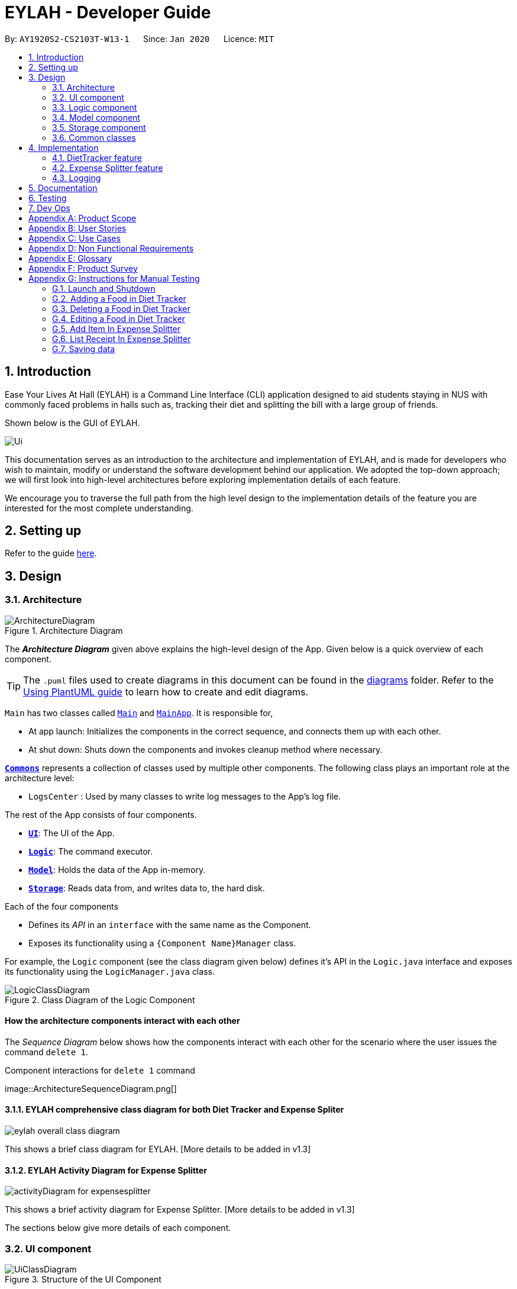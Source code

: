 = EYLAH - Developer Guide
:site-section: DeveloperGuide
:toc:
:toc-title:
:toc-placement: preamble
:sectnums:
:imagesDir: images
:stylesDir: stylesheets
:xrefstyle: full
ifdef::env-github[]
:tip-caption: :bulb:
:note-caption: :information_source:
:warning-caption: :warning:
endif::[]
:repoURL: https://github.com/AY1920S2-CS2103T-W13-1/main

By: `AY1920S2-CS2103T-W13-1`      Since: `Jan 2020`      Licence: `MIT`

== Introduction

Ease Your Lives At Hall (EYLAH) is a Command Line Interface (CLI) application designed to aid students staying in NUS with commonly faced problems in halls such as,
tracking their diet and splitting the bill with a large group of friends.

Shown below is the GUI of EYLAH.

image::Ui.png[]

This documentation serves as an introduction to the architecture and implementation of EYLAH,
and is made for developers who wish to maintain,
modify or understand the software development behind our application.
We adopted the top-down approach; we will first look into high-level
architectures before exploring implementation details of each feature.

We encourage you to traverse the full path from the high level design to the
implementation details of the feature you are interested for the most complete understanding.

== Setting up

Refer to the guide <<SettingUp#, here>>.

== Design

[[Design-Architecture]]
=== Architecture

.Architecture Diagram
image::ArchitectureDiagram.png[]

The *_Architecture Diagram_* given above explains the high-level design of the App. Given below is a quick overview of each component.

[TIP]
The `.puml` files used to create diagrams in this document can be found in the link:{repoURL}/docs/diagrams/[diagrams] folder.
Refer to the <<UsingPlantUml#, Using PlantUML guide>> to learn how to create and edit diagrams.

`Main` has two classes called link:{repoURL}/src/main/java/seedu/address/Main.java[`Main`] and link:{repoURL}/src/main/java/seedu/address/MainApp.java[`MainApp`]. It is responsible for,

* At app launch: Initializes the components in the correct sequence, and connects them up with each other.
* At shut down: Shuts down the components and invokes cleanup method where necessary.

<<Design-Commons,*`Commons`*>> represents a collection of classes used by multiple other components.
The following class plays an important role at the architecture level:

* `LogsCenter` : Used by many classes to write log messages to the App's log file.

The rest of the App consists of four components.

* <<Design-Ui,*`UI`*>>: The UI of the App.
* <<Design-Logic,*`Logic`*>>: The command executor.
* <<Design-Model,*`Model`*>>: Holds the data of the App in-memory.
* <<Design-Storage,*`Storage`*>>: Reads data from, and writes data to, the hard disk.

Each of the four components

* Defines its _API_ in an `interface` with the same name as the Component.
* Exposes its functionality using a `{Component Name}Manager` class.

For example, the `Logic` component (see the class diagram given below) defines it's API in the `Logic.java` interface and exposes its functionality using the `LogicManager.java` class.

.Class Diagram of the Logic Component
image::LogicClassDiagram.png[]

[discrete]
==== How the architecture components interact with each other

The _Sequence Diagram_ below shows how the components interact with each other for the scenario where the user issues the command `delete 1`.

.Component interactions for `delete 1` command
image::ArchitectureSequenceDiagram.png[] +


==== EYLAH comprehensive class diagram for both Diet Tracker and Expense Spliter

image::eylah_overall_class_diagram.png[]

This shows a brief class diagram for EYLAH. [More details to be added in v1.3]

==== EYLAH Activity Diagram for Expense Splitter

image::activityDiagram_for_expensesplitter.png[]

This shows a brief activity diagram for Expense Splitter. [More details to be added in v1.3]


The sections below give more details of each component. +

[[Design-Ui]]
=== UI component

.Structure of the UI Component
image::UiClassDiagram.png[]

*API* : link:{repoURL}/src/main/java/seedu/address/ui/Ui.java[`Ui.java`]

The UI consists of a `MainWindow` that is made up of parts e.g.`CommandBox`, `ResultDisplay`, `PersonListPanel`, `StatusBarFooter` etc. All these, including the `MainWindow`, inherit from the abstract `UiPart` class.

The `UI` component uses JavaFx UI framework. The layout of these UI parts are defined in matching `.fxml` files that are in the `src/main/resources/view` folder. For example, the layout of the link:{repoURL}/src/main/java/seedu/address/ui/MainWindow.java[`MainWindow`] is specified in link:{repoURL}/src/main/resources/view/MainWindow.fxml[`MainWindow.fxml`]

The `UI` component,

* Executes user commands using the `Logic` component.
* Listens for changes to `Model` data so that the UI can be updated with the modified data.

[[Design-Logic]]
=== Logic component

[[fig-LogicClassDiagram]]
.Structure of the Logic Component
image::LogicClassDiagram.png[]

*API* :
link:{repoURL}/src/main/java/seedu/address/logic/Logic.java[`Logic.java`]

.  `Logic` uses the `AddressBookParser` class to parse the user command.
.  This results in a `Command` object which is executed by the `LogicManager`.
.  The command execution can affect the `Model` (e.g. adding a person).
.  The result of the command execution is encapsulated as a `CommandResult` object which is passed back to the `Ui`.
.  In addition, the `CommandResult` object can also instruct the `Ui` to perform certain actions, such as displaying help to the user.

Given below is the Sequence Diagram for interactions within the `Logic` component for the `execute("delete 1")` API call.

.Interactions Inside the Logic Component for the `delete 1` Command
image::DeleteSequenceDiagram.png[]

NOTE: The lifeline for `DeleteCommandParser` should end at the destroy marker (X) but due to a limitation of PlantUML, the lifeline reaches the end of diagram.

[[Design-Model]]
=== Model component

.Structure of the Model Component
image::ModelClassDiagram.png[]

*API* : link:{repoURL}/src/main/java/seedu/address/splitterModel/Model.java[`Model.java`]

The `Model`,

* stores a `UserPref` object that represents the user's preferences.
* stores the Address Book data.
* exposes an unmodifiable `ObservableList<Person>` that can be 'observed' e.g. the UI can be bound to this list so that the UI automatically updates when the data in the list change.
* does not depend on any of the other three components.

[NOTE]
As a more OOP splitterModel, we can store a `Tag` list in `Address Book`, which `person` can reference. This would allow `Address Book` to only require one `Tag` object per unique `Tag`, instead of each `person` needing their own `Tag` object. An example of how such a splitterModel may look like is given below. +
 +
image:BetterModelClassDiagram.png[]

[[Design-Storage]]
=== Storage component

.Structure of the Storage Component
image::StorageClassDiagram.png[]

*API* : link:{repoURL}/src/main/java/seedu/address/splitterStorage/Storage.java[`Storage.java`]

The `Storage` component,

* can save `UserPref` objects in json format and read it back.
* can save the Address Book data in json format and read it back.

[[Design-Commons]]
=== Common classes

Classes used by multiple components are in the `seedu.addressbook.commons` package.

== Implementation

This section describes some noteworthy details on how certain features are implemented.

// tag::undoredo[]
=== DietTracker feature

The Diet Tracker feature is designed to aid our users in maintaining a healthy lifestyle. The feature comprises
of 9 Commands.

* <<Add-Command, `AddCommand`>> - Creates a new Food object with its attributes (Name, Calories) and adds it to the FoodBook Storage.
* <<Delete-Command, `DeleteCommand`>> - Deletes the Food specified by the input index from FoodBook Storage.
* <<List-Command, `ListCommand`>> - Lists the Foods and its attributes (Name, Calories) for the timeframe specified by users
based on their user input.
* <<Edit-Command, `EditCommand`>> - Allows the user to edit an of the Food in Storage.
* <<Bmi-Command, `BmiCommand`>> - Calculates the BMI.
* <<Height-Command, `HeightCommand`>> - Allows users to log their Height in centimeters.
* <<Weight-Command, `WeightCommand`>> - Allows users to log their Weight in kilograms.
* <<Mode-Command, `ModeCommand`>> - Allows users to toggle between different modes of the diet tracker.
* <<Help-Command, `HelpCommand`>> - Provides a help guide for users based on what commands are available.

Below are some diagrams to explain how our team implemented this portion.


*Activity Diagram* of Diet Tracker: +

image::activityDiagram_for_expensesplitter.png[]

[[Add-Command]]
==== Add Command

*Implementation*

The following is an activity diagram and a detailed explanation of the operations `AddItemCommand` performs. +

image::AddFoodActivityDiagram.png[]

1. The `AddCommand#execute(Model splitterModel)` method is executed and a new `Food` would be created.

2. The `Model#addFood(Food food)` method would then call `FoodBook#addFood(Food food)`.

3. The `FoodBook#addFood(Food food)` method would then add the food into a `UniqueFoodList`.

4. If successful, a success message will be generated by `CommandResult` and it will be returned with the generated
success message. Otherwise, an error message showing the correct command syntax is thrown as `CommandException`.

5. If the command syntax was valid and Food was added to the FoodBook, `LogicManager` calls
`FoodBookStorage#saveFoodBook(ReadOnlyFoodBook foodBook)` which saves the new Food
Amount into JSON format after serializing it using `JsonAdaptedFood`.

The following is a sample sequence diagram of the AddCommand.

.Interactions for add food command
image::AddFoodSequenceDiagram.png[]

[[Delete-Command]]
==== Delete Command
*Implementation*

The following is an activity diagram and a detailed explanation of the operations `DeleteCommand` performs. +

image::DeleteFoodActivityDiagram.png[]

1. The `DeleteCommand#execute(Model splitterModel)` method is executed and it validates that the specified `INDEX` to delete
is within range. If valid, the item to be deleted will be retrieved from Storage using its `Index`.

2. The method `Model#getFilteredFoodList() will then be called to retrieve the List of Foods from Storage.
`List#get(int Index)` is then invoked which retrieves the specified Food to be deleted.

3. The method `Model#deleteFood(Food food) will then be called to remove the Item from the List.
`FoodBook#remove(int Index)` is invoked which makes a call to its internal list to remove the specified Food.

4. If successful, a success message will be generated by `CommandResult` and it will be returned with the generated
success message. Otherwise, an error message showing the correct command syntax is thrown as `CommandException`.

5. If the command syntax was valid and Food was removed from FoodBook, `LogicManager` calls
`FoodBookStorage#saveFoodBook(ReadOnlyFoodBook foodBook)` which saves the new Foods
into JSON format after serializing it using `JsonAdaptedFood`.


The following is a sample sequence diagram of the DeleteItemCommand.

.Interactions for delete food command
image::DeleteFoodSequenceDiagram.png[]

[[List-Command]]
==== List Command
*Implementation*

The following is a detailed explanation of the operations `ListCommand` performs. +

1. The `ListCommand#execute(Model splitterModel)` method is executed and it validates that the flag used to decide what
Foods to list. If the flag is valid, the items to be listed will be retrieved from FoodBookStorage according
to the input flag.

2. The method `splitterModel#updateFilteredFoodList() will then be called to retrieve the List of Foods from Storage.
`FilteredList#setPredicate(Predicate<Food> predicate)` is then invoked which retrieves the specified Foods to be listed.

3. If successful, a success message will be generated by `CommandResult` and it will be returned with the generated
success message. Otherwise, an error message showing the correct command syntax is thrown as `CommandException`.

The following is a sample sequence diagram of the ListCommand.

image::DietTrackerListCommandSequenceDiagram.png[]

[[Edit-Command]]
==== Edit Command
*Implementation*

The following is a detailed explanation of the operations `EditCommand` performs. +

1. The `EditCommand#execute(Model splitterModel)` method is executed and it validates that the specified `INDEX` to edit
is within range. If valid, the item to be edited will be retrieved from Storage using its `Index`.

2. The method `Model#getFilteredFoodList() will then be called to retrieve the List of Foods from Storage.
`List#get(int Index)` is then invoked which retrieves the specified Food to be deleted.

3. The method `Model#setFood(Food toBeEdited, Food editedFood)` will then be called to replace the Food toBeEdited with the
Food editedFood from the List.

4. If successful, a success message will be generated by `CommandResult` and it will be returned with the generated
success message. Otherwise, an error message showing the correct command syntax is thrown as `CommandException`.

5. If the command syntax was valid and Food was edited in FoodBook, `LogicManager` calls
`FoodBookStorage#saveFoodBook(ReadOnlyFoodBook foodBook)` which saves the new Foods
into JSON format after serializing it using `JsonAdaptedFood`.


The following is a sample sequence diagram of the EditCommand.

image::DietTrackerEditCommandSequenceDiagram.png[]

[[Bmi-Command]]
==== Bmi Command
*Implementation*

The following is a detailed explanation of the operations `BmiCommand` performs. BmiCommand has two different usages
depending on the user input. +

1. The `BmiCommand#execute(Model splitterModel)` method is executed and it will return the output of the calculated BMI
based on user arguments.

2. If successful, a success message will be generated by `CommandResult` and it will be returned with the generated
success message. Otherwise, an error message showing the correct command syntax is thrown as `CommandException`.

The activity diagram of `BmiCommand` is as follows:

image::BmiActivityDiagram.png[]

Given below are 2 example usages of `BmiCommand` based on different user input.

*Usage 1: No Height and Weight input*

Step 1. User launches application and enters `Diet` mode. The user then enters `bmi` as the command.

Step 2. The FoodBook parser validates this command and sets up the `BmiCommandParser`, which checks for the input.

Step 3. Since there are no arguments, the `BmiCommandParser` will call the empty constructor `BmiCommand()`.

Step 4. `BmiCommand` would then refer to the internal state of the splitterModel under Self, and retrieve the values stored in
Self's Height and Weight attributes.

Step 5. `BmiCommand()` will then proceed to calculate the BMI based on the current values of height and weight.

The following is a sample sequence diagram of the BmiCommand with no additional user input.

image::BmiNILSequenceDiagram.png[]
[NOTE]
There is a need to ensure that there are stored values in `Height` and `Weight` attributes in the `Self` class.

*Usage 2: With Height and Weight input*

Step 1. User launches application and enters `Diet` mode. The user then enters `bmi` as the command.

Step 2. The FoodBook parser validates this command and sets up the `BmiCommandParser`, which checks for the input.

Step 3. Since there are no arguments, the `BmiCommandParser` will call the empty constructor `BmiCommand()`.

Step 4. `BmiCommand` would then refer to the internal state of the splitterModel under Self, and retrieve the values stored in
Self's Height and Weight attributes.

Step 5. `BmiCommand()` will then proceed to calculate the BMI based on the current values of height and weight.

The following is a sample sequence diagram of the BmiCommand with additional user input.

image::BmiSequenceDiagram.png[]

*Design Considerations*

Aspect: How BmiCommand executes

* Alternative 1 (current choice): Executes with other without arguments
** Pros: More flexible use of the Command, better user experience overall.
** Cons: Harder to implement, as there needs to be multiple `BmiCommand` constructors.

* Alternative 2: Executes separately with arguments input and without arguments input
** Pros: Easier to implement, less potential bugs as Command uses a single constructor.
** Cons:  We must ensure that the implementation of each individual command are correct.

Aspect: Storage of BMI

* Alternative 1 (current choice): No splitterStorage of BMI value, simply prints when user requests.
** Pros: Less memory used; reduces complexity of the Command and objects involved.
** Cons: Users may want to access it elsewhere from Self.

* Alternative 2: Storage of BMI value in Self class in Model.
** Pros: Users have access to it anytime.
** Cons: Coding complexity.


[[Height-Command]]
==== Height Command
*Implementation*

The following is a detailed explanation of the operations `HeightCommand` performs. +

1. The `HeightCommand#execute(Model splitterModel)` method is executed and it validates that the specified `HEIGHT` to store
is a valid Height. If valid, the height will be stored in the `Self` class.

2. The method `Model#setHeight(Height height) will then be called to set the Height of the `Self` class.
`Self#setHeight(Height height)` is invoked which makes a call to its internal Height to replace the value stored.

3. If successful, a success message will be generated by `CommandResult` and it will be returned with the generated
success message. Otherwise, an error message showing the correct command syntax is thrown as `CommandException`.

The following is a sample sequence diagram of the HeightCommand.

image::DietTrackerHeightCommandSequenceDiagram.png[]


[[Weight-Command]]
==== Weight Command
*Implementation*

The following is a detailed explanation of the operations `WeightCommand` performs. +

1. The `WeightCommand#execute(Model splitterModel)` method is executed and it validates that the specified `WEIGHT` to store
is a valid Weight. If valid, the weight will be stored in the `Self` class.

2. The method `Model#setWeight(Weight weight) will then be called to set the Height of the `Self` class.
`Self#setWeight(Weight weight)` is invoked which makes a call to its internal Weight to replace the value stored.

3. If successful, a success message will be generated by `CommandResult` and it will be returned with the generated
success message. Otherwise, an error message showing the correct command syntax is thrown as `CommandException`.

The following is a sample sequence diagram of the WeightCommand.

image::DietTrackerWeightCommandSequenceDiagram.png[]

[[Mode-Command]]
==== Mode Command
*Implementation*

The following is a detailed explanation of the operations `ModeCommand` performs. +

1. The `ModeCommand#execute(Model splitterModel)` method is executed and it validates that the specified `MODE` to store
is a valid Mode. If valid, the mode will be stored in the `Self` class.

2. The method `Model#setMode(Mode mode) will then be called to set the Mode of the `Self` class.
`Self#setMode(Mode mode)` is invoked which makes a call to its internal Mode to replace the value stored.

3. If successful, a success message will be generated by `CommandResult` and it will be returned with the generated
success message. Otherwise, an error message showing the correct command syntax is thrown as `CommandException`.

The following is a sample sequence diagram of the ModeCommand.

image::DietTrackerModeCommandSequenceDiagram.png[]

=== Expense Splitter feature

The Expense Splitter feature is designed to aid our users with the splitting of large bills that involves meany people.
The feature comprises of six commands namely.

* <<Add-Item-Command, `AddItemCommand`>> - Creates an Item with its ItemPrice, Person(s) involved in splitting that Item and adds it to Receipt.
* <<Delete-Item-Command, `DeleteItemCommand`>> - Deletes an Item from the current Receipt and reduces the Person's amount accordingly.
* <<List-Receipt-Command, `ListReceiptCommand`>> - Lists the Item(s) in the current Receipt, its ItemPrice and Person(s) involved in splitting that Item.
* <<List-Amount-Command, `ListAmountCommand`>> - Lists the Person(s) Name and Amount they owe the user.
* <<Paid-Command, `PaidCommand`>> - Reduces the Amount a Person owes.
* <<Back-Command, `BackCommand`>> - Exits Expense Splitter portion to return to EYLAH's Main Menu.

Below are some diagrams to explain how our team implemented this portion.


*Activity Diagram* of Expense Splitter: +

image::ExpenseSplitterActivityDiagram.png[]

==== Add Item Command

*Implementation*

The following is a detailed explanation of the operations `AddItemCommand` performs. +

1. The `AddItemCommand#execute(Model splitterModel)` method is executed and it checks if the specified `ITEM` and `PERSONS` to
be added are valid. If valid, a new `Entry` would be created with the specified `ITEM` and `PERSONS`.

2. The `Model#addEntry(Entry entry)` method would then be called to add the `Entry` into the Receipt

3. For each person in `PERSONS`, the person is first checked through the `PersonAmountBook#persons` using the
`Model#hasPerson(Person person)` method to check if the person already exists.

4. If the person does not already exist, the method `Model#addPerson(Person person)` would be called to add the person,
together with the amount, into the `PersonAmountBook#persons`.

5. If the person exists, the person would be retrieved from the `PersonAmountBook#persons` using the
`Model#getPerson(Person person)` method, and then the amount would be added to that person using the
`Model#addAmount(Person person, Amount amount)` method.

6. If successful, a success message will be generated by `CommandResult` and it will be returned with the generated
success message. Otherwise, an error message showing the correct command syntax is thrown as `CommandException`.

7. If the command syntax was valid and Entry was added to the Receipt, `LogicManager` calls
`PersonAmountStorage#savePersonAmountBook(ReadOnlyPersonAmountBook personAmountBook)` which saves the new Person(s)
Amount into JSON format after serializing it using `JsonAdaptedPerson`.

The following is a sample sequence diagram of the DeleteItemCommand.

image::ExpenseSplitterAddItemCommandSequenceDiagram.png[]

==== Delete Item Command

*Implementation*

The following is a detailed explanation of the operations `DeleteItemCommand` performs. +

1. The `DeleteItemCommand#execute(Model splitterModel)` method is executed and it validates that the specified `INDEX` to delete
is within range. If valid, the item to be deleted will be retrieved from Receipt using its `Index`.

2. The method `Model#getEntry(int index)` is called to retrieve the current Entry, which subsequently retrieves the
current Item using the `Entry#getItem()` method and the amountPerPerson associated with it via the
`Item#getAmountPerPerson()` method. The list of persons are also retrieved via the `Entry#getPersonsList()` method.

3. For each person in the list of persons, the amount is subtracted from the current amount owed by the person.

4. The method `Model#deleteEntry(int index) will then be called to remove the Item from the Receipt.
`Receipt#deleteEntry(int Index)` is invoked which makes a call to its internal list to remove the specified Item.

5. If successful, a success message will be generated by `CommandResult` and it will be returned with the generated
success message. Otherwise, an error message showing the correct command syntax is thrown as `CommandException`.

6. If the command syntax was valid and Entry was removed from Receipt, `LogicManager` calls
`PersonAmountStorage#savePersonAmountBook(ReadOnlyPersonAmountBook personAmountBook)` which saves the new Person(s)
Amount into JSON format after serializing it using `JsonAdaptedPerson`.

The following is a sample sequence diagram of the DeleteItemCommand.

image::ExpenseSplitterDeleteItemCommandSequenceDiagram.png[]

==== List Receipt Command

*Implementation*

The following is a detailed explanation of the operations `ListReceiptCommand` performs. +

1. The `ListReceiptCommand#execute(Model splitterModel)` method is executed.

2. The method `Model#listReceipt()` will then be called to return the list of Item(s) currently in that Receipt.

3. The method `receipt.toString()` will use StringBuilder to print the Items(s) currently in Receipt by calling `entry.toString()`.

The following is a sample sequence diagram of the ListReceiptCommand.

image::ExpenseSplitterListAmountCommandSequenceDiagram.png[]

==== List Amount Command

*Implementation*

The following is a detailed explanation of the operations `ListAmountCommand` performs. +

1. The `ListAmountCommand#execute(Model splitterModel)` method is executed.

2. The method `Model#listAmount()` will then be called to return the list of person with amount.

3. `PersonAmountBook#toString()` will convert list of person in the list to the expected format.

The following is a sample sequence diagram of the ListAmountCommand.

image::ExpenseSplitterListAmountCommandSequenceDiagram.png[]


==== Paid Command

*Implementation*

The following is a detailed explanation of the operations `PaidCommand` performs. +

1. The `PaidCommand#execute(Model splitterModel)` method is executed.

2. The `Model#paidPerson(Person person, String amountPaid)` will be called. String amountPaid will be converted into an Amount.

3. The `personAmountBook#removeAmount(Person person, Amount amount)` is then called to remove Amount from Person.

4. Thus calling `UniquePersonList#removeAmount(Person person, Amount amount)`.

5. Lastly, `Person#removeAmount(Amount amount)` is called to subtract the amount.

[NOTE]
Person(s) with $0 Amount will be deleted from UniquePersonList.

image::ExpenseSplitterPaidCommandSequenceDiagramV2.png[]

==== Back Command

*Implementation*

The following is a detailed explanation of the operations `BackCommand` performs. +

1. The `BackCommand#execute(Model splitterModel)` method is executed.

2. The `CommandResult` with the `isBack` will set to true and returns to `EYLAH`.

3. The `EYLAH#runCommandLoopUntilBackCommand()` will check if `isBack` is set to true.

4. If the `isBack` is true, the `EYLAH` will return the the main menu. Otherwise, the
`Eylah` will continue running in Expense Splitter mode.

The following is a sample sequence diagram of the BackCommand.

image::ExpenseSplitterBackCommandSequenceDiagram.png[]

=== Logging

We are using `java.util.logging` package for logging. The `LogsCenter` class is used to manage the logging levels and logging destinations.

* The logging level can be controlled using the `logLevel` setting in the configuration file (See <<Implementation-Configuration>>)
* The `Logger` for a class can be obtained using `LogsCenter.getLogger(Class)` which will log messages according to the specified logging level
* Currently log messages are output through: `Console` and to a `.log` file.

*Logging Levels*

* `SEVERE` : Critical problem detected which may possibly cause the termination of the application
* `WARNING` : Can continue, but with caution
* `INFO` : Information showing the noteworthy actions by the App
* `FINE` : Details that is not usually noteworthy but may be useful in debugging e.g. print the actual list instead of just its size



== Documentation

Refer to the guide <<Documentation#, here>>.

== Testing

Refer to the guide <<Testing#, here>>.

== Dev Ops

Refer to the guide <<DevOps#, here>>.

[appendix]
== Product Scope

*Target user profile*:

* <<temasek-hall,Temasek Hall>> residents
* Diet-conscious residents
* Residents who frequently pays on behalf of a group
* Residents who prefer desktop applications
* Residents who can type fast
* Residents who prefer typing over using the mouse
* Residents who are reasonably comfortable using <<cli,CLI>> applications

*Value proposition*: manage diet and expenses faster than a typical mouse/GUI driven app

[appendix]
== User Stories

Priorities: High (must have) - `* * \*`, Medium (nice to have) - `* \*`, Low (unlikely to have) - `*`

[width="59%",cols="22%,<23%,<25%,<30%",options="header",]
|=======================================================================
|Priority |As a ... |I want to ... |So that I can...

|`* * *` |Temasek Hall resident |want to keep track of my expenses accurately |calculate the exact amount I should collect from my friends after each time we split a meal

|`* * *` |healthy hall resident who is trying to lose weight |check how many calories I took today |keep track of my calories intake and weight

|`* * *` |Temasek hall resident who frequents supper food spots |split the bill easily with fellow mates| ensure that the amount is correctly accounted for

|`* * *` |Temasek Hall resident who wants to stay healthy |keep track of my calories |more accurately watch my weight

|`*` |Temasek Hall leader |keep track of my committee events |know if things are going according to schedule

|`*` |Temasek Hall exchange student |to have a translation for Singaporean lingo |better understand the language my friends speak in hall

|`*` |Temasek Hall sports captain |to keep track of the various attendances for my training |know who usually attends training and who does not

|`*` |Temasek Hall leader |to keep track of my committee events |ensure things run smoothly

|`*` |Temasek Hall resident who actively participates in hall events |check the upcoming events |keep myself up-to-date.
|=======================================================================


[appendix]
== Use Cases

(For all use cases below, the *System* is the `EYLAH` and the *Actor* is the `user`, unless specified otherwise)

[discrete]
=== Diet Tracker Use Cases

[discrete]
==== Use case: UC01 Update User Profile

*MSS*

1.  User chooses dieting mode (i.e. Weight Loss, Weight Gain, Maintain)
2.  EYLAH updates users' dieting mode
3.  User updates height
4.  EYLAH updates height of user
5.  User updates weight
6.  EYLAH updates weight of user
+
Use case ends.

*Extensions*

[none]
* 1a. The flag field for dieting mode is empty or flag is invalid.
** 1a1. EYLAH requests user to re-enter command with flag
** 1a2. User enters command with flag +
Steps 1a1-1a2 are repeated until the correct entered is correct. +
Use case resumes from step 3.

* 3a. Height field is empty or in invalid format.
** 3a1. EYLAH requests user to re-enter height in correct format
** 3a2. User enters command with height in correct format +
Steps 3a1-3a2 are repeated until the correct  entered is correct. +
Use case resumes from step 5.

* 5a. Weight field is empty or in invalid format.
** 5a1. EYLAH requests user to re-enter weight in correct format
** 5a2. User enters command with weight in correct format +
Steps 5a1-5a2 are repeated until the correct  entered is correct. +
Use case ends.

[discrete]
==== Use case: UC02 Add Food Item

*MSS*

1.  User adds food item
2.  EYLAH adds food item to user's log
+
Use case ends.

*Extensions*

[none]
* 1a. The food item is added in an invalid format or certain fields are missing.
** 1a1. EYLAH requests user to re-enter food item in valid format.
** 1a2. User enters command in the correct format as requested by EYLAH +
Steps 1a1-1a2 are repeated until the correct entered is correct. +
Use case ends.

[discrete]
==== Use case: UC03 Delete Food Item

*MSS*

1.  User lists out existing items
2.  EYLAH shows the list based on flags entered
3.  User deletes item by index
4.  EYLAH deletes item tagged to specified index
+
Use case ends.

*Extensions*

[none]
* 1a. List command contains invalid flag.
** 1a1. EYLAH prints out default list which contains food logged for the day

* 3a. Invalid or empty index keyed into command.
** 3a1. EYLAH requests user to re-enter index in correct format
** 3a2. User enters delete item in  correct format +
Steps 3a1-3a2 are repeated until the correct  entered is correct. +
Use case ends.

[discrete]
==== Use case: UC04 Edit Food Item

*MSS*

1.  User lists out existing items
2.  EYLAH shows the list based on flags entered
3.  User edits item by index
4.  EYLAH edits the data of the item stored at the index.
+
Use case ends.

*Extensions*

[none]
* 1a. List command contains invalid flag.
** 1a1. EYLAH prints out default list which contains food logged for the day

* 3a. Invalid or empty index keyed into command.
** 3a1. EYLAH requests user to re-enter index in correct format
** 3a2. User enters delete item in  correct format +
Steps 2a1-2a2 are repeated until the correct  entered is correct. +
Use case ends.

* 3b. No additional tags and data keyed in as flags to replace existing data.
** 3b1. EYLAH requests user to re-enter command with at least one flag
** 3b2. User enters command with flag and data +
Steps 3b1-3b2 are repeated until the correct  entered is correct. +
Use case ends.

[discrete]
==== Use case: UC05 List Food Items

*MSS*

1.  User lists out existing items
2.  EYLAH shows the list based on flags entered
+
Use case ends.

*Extensions*

[none]
* 1a. List command contains invalid flag.
** 1a1. EYLAH prints out default list which contains food logged for the day
+
Use case ends.

[discrete]
==== Use case: UC06 Calories count

*MSS*

1.  User calls the command
2.  EYLAH shows the list food, their calories, as well as the total calories consumed for the day
3.  User can track their remaining calories via the interface, based on their input height and weight
+
Use case ends.

*Extensions*

[none]
* 1a. Invalid argument keyed into command.
** 1a1. EYLAH would raise a **"errorneous argument"** message
** 1a2. EYLAH would run the command and calculate the outputs ignoring additional arguments

[discrete]
==== Use case: UC07 Calculate BMI

*MSS*

1.  User calls `bmi` command, with optional height and weight entered
2.  EYLAH calculates and shows user's BMI based on the height and weight
+
Use case ends.

*Extensions*

[none]
* 1a. BMI command contains invalid flag.
** 1a1. EYLAH suggests to user the correct format to use
** 1a2. User will key in the correct format

[discrete]
=== Expense Splitter Use Cases

[discrete]
==== Use case: UC08 - Add item

*MSS*

1.  User keys in Item name, its price and Person(s) involved in the splitting of that item.
2.  EYLAH adds the Item object.
3.  EYLAH displays the Item and the Person(s) involved with splitting of that item.
+
Use case ends.

*Extensions*

[none]
* 1a. EYLAH detects empty Item name, Item price or Person(s)
+
[none]
** 1a1. EYLAH shows an error message and displays an example of a correct `additem` function.
+
Use case ends.

[none]
* 1b. Eylah detects invalid <<syntax,syntax>>.

+
[none]
** 1b1. EYLAH shows an error message and displays an example of a correct `additem` function.
+
Use case ends.

[discrete]
==== Use case: UC09 - Delete item
*Actor:* User +
*Preconditions:* User is logged in. +
*Guarantees:* +
Item will be deleted from Receipt only if the Item is currently present in Receipt.

*MSS*

1.  User keys in request to delete an Item in the current Receipt.
2.  EYLAH deletes that Item and deducts the appropriate amount associated with each Person(s) involved in splitting that Item.
3.  EYLAH display a MESSAGE_SUCCESS informing user that Item have been successfully deleted.
+
Use case ends.

*Extensions*

[none]
* 1a. User did not input Item index. (Inserting `deleteitem` instead of  `deleteitem 1`)
+
[none]
** 1a1. EYLAH shows an error message and displays an example of a correct `deletitem` function.
+
Use case ends.

[discrete]
=== Use case: UC10 - Listing Receipt
*Actor:* User +
*Preconditions:* User is logged in. +
*Guarantees:* +
All Items in the current Receipt will be listed out.

*MSS*

1.  User requests to list receipt containing Item(s) in the current Receipt.
2.  EYLAH displays the list of Item(s) in the current Receipt, its ItemPrice and Person(s) involved in spliting that Item.

+
Use case ends.

*Extensions*

[none]
* 1a. EYLAH detects an empty Receipt.
+
[none]
** 1a1. EYLAH displays an error message, saying that the Receipt has 0 Item.
+
Use case ends.


[discrete]
=== Use case: UC11 - Listing Person(s) and the Amount they owe
*Actor:* User +
*Preconditions:* User is logged in. +
*Guarantees:* +
All Person(s) and the amount they owe will be listed.

*MSS*

1.  User requests to list the Person(s) and the Amount they owe the user.
2.  EYLAH displays the list of Person and its associated Amount.
+
Use case ends.

*Extensions*

[none]
* 1a. EYLAH detects an empty Person list.
+
[none]
** 1a1. EYLAH displays an error message, informing user that there are no Person in the list.
+
Use case ends.

[discrete]
=== Use case: UC12 - Amount paid
*Actor:* User +
*Preconditions:* User is logged in. +
*Guarantees:* +
Reduces the Amount a Person owes and if they owe $0 the Person is automatically deleted.

*MSS*

1.  User requests to reduce the Person's Amount when he/she has paid the user.
2.  EYLAH searches for the Person and reduces the Amount they owe the user, if Amount = $0 the Person is removed from the list.
3.  EYLAH then displays the new Amount owed by the Person
+
Use case ends.

*Extensions*

[none]
* 1a. EYLAH detects an empty PersonList.
+
[none]
** 1a1. EYLAH displays an error message, saying that there is no Person in the list.
+
Use case ends.

[none]
* 1b. EYLAH detects invalid <<syntax,syntax>>.
+
[none]
** 1b1. EYLAH displays an error message and informs User to key in the correct syntax.
+
Use case ends.

[none]
* 1c. EYLAH detects that the Person does not exist in the list.
+
[none]
** 1c1. EYLAH displays an error message, informing the user to key in the correct index of the Person. The user may use `listamount` to show the Person's index.
+
Use case ends.

[discrete]
=== Use case: UC13 - Back to Main Menu

*MSS*

1.  User requests to exit Expense Splitter and go back to Main Menu of EYLAH.
2.  EYLAH exits Expense Splitter and goes back to Main Menu
+
Use case ends.

*Extensions*

[appendix]
== Non Functional Requirements

.  Should work on any <<mainstream-os,mainstream OS>> as long as it has Java `11` or above installed.
.  Should be able to hold up to 1000 persons without a noticeable sluggishness in performance for typical usage.
.  Should be able to hold up to 1000 food items without a noticeable sluggishness in performance for typical usage.
.  Should have a pre-loaded list of commonly consumed food items in database.
.  Should be able to work without internet access.
.  A user should be able to use EYLAH easily and intuitively.
.  A user with above average typing speed for regular English text (i.e. not code, not system admin commands) should be able to accomplish most of the tasks faster using commands than using the mouse.
.  An Item should not have a Item Price more than $10,000.
.  The amount owed by a Person should not exceed $10,000.
_{More to be added}_

[appendix]
== Glossary

[[temasek-hall]] Temasek Hall::
A Hall of Residences in National University of Singapore

[[cli]] CLI::
Command Line Interface

[[syntax]] Syntax::
The structure of statements in the command

[[mainstream-os]] Mainstream OS::
Windows, Linux, Unix, OS-X

[[private-contact-detail]] Private contact detail::
A contact detail that is not meant to be shared with others

[[bmi]] Body-Mass Index (BMI)::
The BMI is a convenient rule of thumb used to broadly categorize a person as underweight, normal weight, overweight,
or obese based on tissue mass (muscle, fat, and bone) and height

[[self]] Self:
A static class used in Diet Tracker to represent the user in the splitterModel.

_Table 1. Diet Tracker Command Prefix_ +
[width="59%",cols="22%,<23%,<25%,options="header",]
|=======================================================================
| Prefix | Description | Used in Following Commands
| -n | Name of Food | <<Add-Command,*Add*>>, <<Edit-Command,*Edit*>>
| -c | Calories | <<Add-Command,*Add*>>, <<Edit-Command,*Edit*>>
| -i | Index | <<Edit-Command,*Edit*>>
| -g | Gain | <<Mode-Command,*Mode*>>
| -m | Maintain | <<Mode-Command,*Mode*>>
| -f | Foods | <<List-Command,*List*>>
| -d | Day | <<List-Command,*List*>>
| -t | Track | <<List-Command,*List*>>
| -h | Height | <<Bmi-Command,*Bmi*>>
| -w | Weight | <<Bmi-Command,*Bmi*>>
|=======================================================================

_Table 2. Expense Splitter Command Prefix_ +
[width="59%",cols="22%,<23%,<25%,options="header",]
|=======================================================================
| Prefix | Description | Used in Following Commands
| -i | Item Name | <<Add-Item-Command,*Add*>>
| -p | Item Price | <<Add-Item-Command,*Add*>>
| -n | Name of Person | <<Add-Item-Command,*Add*>>
|=======================================================================

[appendix]
== Product Survey

*Product Name*

Author: ...

Pros:

* ...
* ...

Cons:

* ...
* ...

[appendix]
== Instructions for Manual Testing

Given below are instructions to test the app manually.

[NOTE]
These instructions only provide a starting point for testers to work on; testers are expected to do more _exploratory_ testing.

=== Launch and Shutdown

. Initial launch

.. Download the jar file and copy into an empty folder
.. Double-click the jar file +
   Expected: Shows the CLI interface with welcome message. The window size may not be optimum.

=== Adding a Food in Diet Tracker

. Adding a Food

.. Test case: `add -n burger -c 170` +
   Expected: Food is added to FoodBook. Details of the added Food are shown in the status message. Timestamp in the status bar is updated.
.. Test case: `add burger` +
   Expected: No Food is added. Error details and the correct format to input will be shown to the user.
.. Other incorrect add commands to try: `add`, `add` with no flags `-f` and `-c` appended to the command. +
   Expected: Similar to previous.

=== Deleting a Food in Diet Tracker

. Deleting a Food while all Foods are listed

.. Prerequisites: List all Foods using the `list -f` command. Multiple Foods in the list.
.. Test case: `delete 1` +
   Expected: First Food is deleted from the list. Details of the deleted Food shown in the status message. Timestamp in the status bar is updated.
.. Test case: `delete 0` +
   Expected: No Food is deleted. Error details shown in the status message. Status bar remains the same.
.. Other incorrect delete commands to try: `delete`, `delete x` (where x is larger than the list size) _{give more}_ +
   Expected: Similar to previous.

=== Editing a Food in Diet Tracker

. Editing a Food while all Foods are listed

.. Prerequisites: List all Foods using the `list -f` command. Multiple Foods in the list.
.. Test case: `edit 1 -n Pasta` +
   Expected: First Food is edited. Details of the edited Food shown in the status message. Timestamp in the status bar is updated.
   Food is edited and then restored.
.. Test case: `edit 1` +
   Expected: No Food is edited. Error details shown in the status message. Status bar remains the same.
.. Other incorrect delete commands to try: `delete`, `delete x` (where x is larger than the list size) _{give more}_ +
   Expected: Similar to previous.


=== Add Item In Expense Splitter

. Adding an Item into the current Receipt.

.. Add item command format: `additem -i ITEMNAME -p ITEMPRICE -n PERSON [-n PERSON]`

.. Test case: `additem -i pasta -p 33.50 -n John -n Bob` +
Expected: Adds an item with the above details to current receipt and increase the person amount equal to dividing the price
with the number of person splitting that item.

.. Test case: `Invalid Syntax` +
Expected: No item is added to the current receipt and no change to person amount.
Error details shown in the response message.

=== List Receipt In Expense Splitter

. Listing the items contained in the current receipt. The order of items listed depends on the order of items added
by the user.

.. List Receipt command format: `listreceipt`

.. Test case: `listamount` +
Expected: List all items in the current receipt, its price and amount associated with each person involved
in splitting that item.


=== Saving data

. Manual saving is not required as data is already saved in the hard disk after any commands that changes the data.

_{ more test cases ... }_
